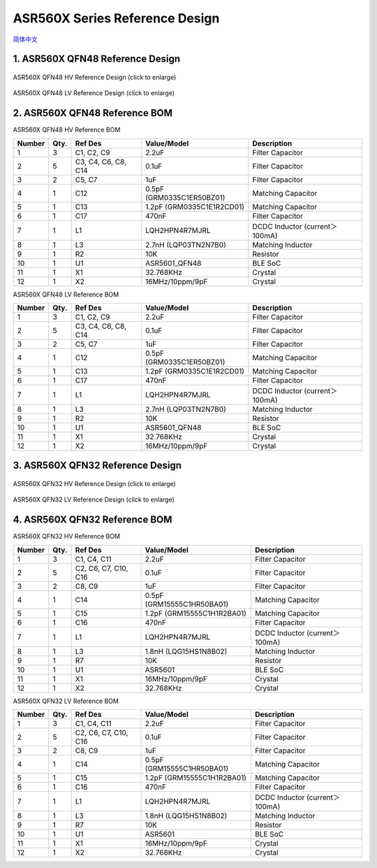 ASR560X Series Reference Design 
====================
`简体中文 <https://asriot-cn.readthedocs.io/zh/latest/ASR560X/硬件介绍/参考设计.html>`_


1. ASR560X QFN48 Reference Design
--------------------------------------------------------

.. figure:: ../../img/560X_Reference/图1-1.png
    :align: center
    :scale: 30%
    :alt: ASR560X QFN48 HV Reference Design (click to enlarge)

    ASR560X QFN48 HV Reference Design (click to enlarge)


.. figure:: ../../img/560X_Reference/图1-2.png
    :align: center
    :scale: 30%
    :alt: ASR560X QFN48 LV Reference Design (click to enlarge)

    ASR560X QFN48 LV Reference Design (click to enlarge)


2. ASR560X QFN48 Reference BOM
--------------------------------------------------------

.. raw:: html

   <center>

ASR560X QFN48 HV Reference BOM

.. raw:: html

   </center>

+--------+------+---------------------+---------------------------+--------------------------------+
| Number | Qty. | Ref Des             | Value/Model               | Description                    |
+========+======+=====================+===========================+================================+
| 1      | 3    | C1, C2, C9          | 2.2uF                     | Filter Capacitor               |
+--------+------+---------------------+---------------------------+--------------------------------+
| 2      | 5    | C3, C4, C6, C8, C14 | 0.1uF                     | Filter Capacitor               |
+--------+------+---------------------+---------------------------+--------------------------------+
| 3      | 2    | C5, C7              | 1uF                       | Filter Capacitor               |
+--------+------+---------------------+---------------------------+--------------------------------+
| 4      | 1    | C12                 | 0.5pF (GRM0335C1ER50BZ01) | Matching Capacitor             |
+--------+------+---------------------+---------------------------+--------------------------------+
| 5      | 1    | C13                 | 1.2pF (GRM0335C1E1R2CD01) | Matching Capacitor             |
+--------+------+---------------------+---------------------------+--------------------------------+
| 6      | 1    | C17                 | 470nF                     | Filter Capacitor               |
+--------+------+---------------------+---------------------------+--------------------------------+
| 7      | 1    | L1                  | LQH2HPN4R7MJRL            | DCDC Inductor (current＞100mA) |
+--------+------+---------------------+---------------------------+--------------------------------+
| 8      | 1    | L3                  | 2.7nH (LQP03TN2N7B0)      | Matching Inductor              |
+--------+------+---------------------+---------------------------+--------------------------------+
| 9      | 1    | R2                  | 10K                       | Resistor                       |
+--------+------+---------------------+---------------------------+--------------------------------+
| 10     | 1    | U1                  | ASR5601_QFN48             | BLE SoC                        |
+--------+------+---------------------+---------------------------+--------------------------------+
| 11     | 1    | X1                  | 32.768KHz                 | Crystal                        |
+--------+------+---------------------+---------------------------+--------------------------------+
| 12     | 1    | X2                  | 16MHz/10ppm/9pF           | Crystal                        |
+--------+------+---------------------+---------------------------+--------------------------------+

.. raw:: html

   <center>

ASR560X QFN48 LV Reference BOM

.. raw:: html

   </center>

+--------+------+---------------------+---------------------------+--------------------------------+
| Number | Qty. | Ref Des             | Value/Model               | Description                    |
+========+======+=====================+===========================+================================+
| 1      | 3    | C1, C2, C9          | 2.2uF                     | Filter Capacitor               |
+--------+------+---------------------+---------------------------+--------------------------------+
| 2      | 5    | C3, C4, C6, C8, C14 | 0.1uF                     | Filter Capacitor               |
+--------+------+---------------------+---------------------------+--------------------------------+
| 3      | 2    | C5, C7              | 1uF                       | Filter Capacitor               |
+--------+------+---------------------+---------------------------+--------------------------------+
| 4      | 1    | C12                 | 0.5pF (GRM0335C1ER50BZ01) | Matching Capacitor             |
+--------+------+---------------------+---------------------------+--------------------------------+
| 5      | 1    | C13                 | 1.2pF (GRM0335C1E1R2CD01) | Matching Capacitor             |
+--------+------+---------------------+---------------------------+--------------------------------+
| 6      | 1    | C17                 | 470nF                     | Filter Capacitor               |
+--------+------+---------------------+---------------------------+--------------------------------+
| 7      | 1    | L1                  | LQH2HPN4R7MJRL            | DCDC Inductor (current＞100mA) |
+--------+------+---------------------+---------------------------+--------------------------------+
| 8      | 1    | L3                  | 2.7nH (LQP03TN2N7B0)      | Matching Inductor              |
+--------+------+---------------------+---------------------------+--------------------------------+
| 9      | 1    | R2                  | 10K                       | Resistor                       |
+--------+------+---------------------+---------------------------+--------------------------------+
| 10     | 1    | U1                  | ASR5601_QFN48             | BLE SoC                        |
+--------+------+---------------------+---------------------------+--------------------------------+
| 11     | 1    | X1                  | 32.768KHz                 | Crystal                        |
+--------+------+---------------------+---------------------------+--------------------------------+
| 12     | 1    | X2                  | 16MHz/10ppm/9pF           | Crystal                        |
+--------+------+---------------------+---------------------------+--------------------------------+


3. ASR560X QFN32 Reference Design
--------------------------------------------------------

.. figure:: ../../img/560X_Reference/图1-3.png
    :align: center
    :scale: 40%
    :alt: ASR560X QFN32 HV Reference Design (click to enlarge)

    ASR560X QFN32 HV Reference Design (click to enlarge)


.. figure:: ../../img/560X_Reference/图1-4.png
    :align: center
    :scale: 40%
    :alt: ASR560X QFN32 LV Reference Design (click to enlarge)

    ASR560X QFN32 LV Reference Design (click to enlarge)


4. ASR560X QFN32 Reference BOM
--------------------------------------------------------

.. raw:: html

   <center>

ASR560X QFN32 HV Reference BOM

.. raw:: html

   </center>

+--------+------+----------------------+----------------------------+--------------------------------+
| Number | Qty. | Ref Des              | Value/Model                | Description                    |
+========+======+======================+============================+================================+
| 1      | 3    | C1, C4, C11          | 2.2uF                      | Filter Capacitor               |
+--------+------+----------------------+----------------------------+--------------------------------+
| 2      | 5    | C2, C6, C7, C10, C16 | 0.1uF                      | Filter Capacitor               |
+--------+------+----------------------+----------------------------+--------------------------------+
| 3      | 2    | C8, C9               | 1uF                        | Filter Capacitor               |
+--------+------+----------------------+----------------------------+--------------------------------+
| 4      | 1    | C14                  | 0.5pF (GRM15555C1HR50BA01) | Matching Capacitor             |
+--------+------+----------------------+----------------------------+--------------------------------+
| 5      | 1    | C15                  | 1.2pF (GRM15555C1H1R2BA01) | Matching Capacitor             |
+--------+------+----------------------+----------------------------+--------------------------------+
| 6      | 1    | C16                  | 470nF                      | Filter Capacitor               |
+--------+------+----------------------+----------------------------+--------------------------------+
| 7      | 1    | L1                   | LQH2HPN4R7MJRL             | DCDC Inductor (current＞100mA) |
+--------+------+----------------------+----------------------------+--------------------------------+
| 8      | 1    | L3                   | 1.8nH (LQG15HS1N8B02)      | Matching Inductor              |
+--------+------+----------------------+----------------------------+--------------------------------+
| 9      | 1    | R7                   | 10K                        | Resistor                       |
+--------+------+----------------------+----------------------------+--------------------------------+
| 10     | 1    | U1                   | ASR5601                    | BLE SoC                        |
+--------+------+----------------------+----------------------------+--------------------------------+
| 11     | 1    | X1                   | 16MHz/10ppm/9pF            | Crystal                        |
+--------+------+----------------------+----------------------------+--------------------------------+
| 12     | 1    | X2                   | 32.768KHz                  | Crystal                        |
+--------+------+----------------------+----------------------------+--------------------------------+

.. raw:: html

   <center>

ASR560X QFN32 LV Reference BOM

.. raw:: html

   </center>

+--------+------+----------------------+----------------------------+--------------------------------+
| Number | Qty. | Ref Des              | Value/Model                | Description                    |
+========+======+======================+============================+================================+
| 1      | 3    | C1, C4, C11          | 2.2uF                      | Filter Capacitor               |
+--------+------+----------------------+----------------------------+--------------------------------+
| 2      | 5    | C2, C6, C7, C10, C16 | 0.1uF                      | Filter Capacitor               |
+--------+------+----------------------+----------------------------+--------------------------------+
| 3      | 2    | C8, C9               | 1uF                        | Filter Capacitor               |
+--------+------+----------------------+----------------------------+--------------------------------+
| 4      | 1    | C14                  | 0.5pF (GRM15555C1HR50BA01) | Matching Capacitor             |
+--------+------+----------------------+----------------------------+--------------------------------+
| 5      | 1    | C15                  | 1.2pF (GRM15555C1H1R2BA01) | Matching Capacitor             |
+--------+------+----------------------+----------------------------+--------------------------------+
| 6      | 1    | C16                  | 470nF                      | Filter Capacitor               |
+--------+------+----------------------+----------------------------+--------------------------------+
| 7      | 1    | L1                   | LQH2HPN4R7MJRL             | DCDC Inductor (current＞100mA) |
+--------+------+----------------------+----------------------------+--------------------------------+
| 8      | 1    | L3                   | 1.8nH (LQG15HS1N8B02)      | Matching Inductor              |
+--------+------+----------------------+----------------------------+--------------------------------+
| 9      | 1    | R7                   | 10K                        | Resistor                       |
+--------+------+----------------------+----------------------------+--------------------------------+
| 10     | 1    | U1                   | ASR5601                    | BLE SoC                        |
+--------+------+----------------------+----------------------------+--------------------------------+
| 11     | 1    | X1                   | 16MHz/10ppm/9pF            | Crystal                        |
+--------+------+----------------------+----------------------------+--------------------------------+
| 12     | 1    | X2                   | 32.768KHz                  | Crystal                        |
+--------+------+----------------------+----------------------------+--------------------------------+



.. |image1| image:: ../../img/560X_Reference/图1-1.png
.. |image2| image:: ../../img/560X_Reference/图1-2.png
.. |image3| image:: ../../img/560X_Reference/图1-3.png
.. |image4| image:: ../../img/560X_Reference/图1-4.png